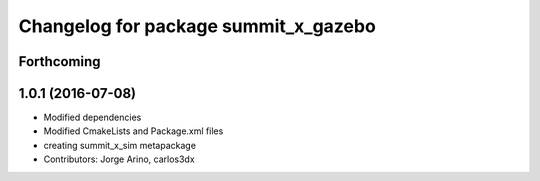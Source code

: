 ^^^^^^^^^^^^^^^^^^^^^^^^^^^^^^^^^^^^^
Changelog for package summit_x_gazebo
^^^^^^^^^^^^^^^^^^^^^^^^^^^^^^^^^^^^^

Forthcoming
-----------

1.0.1 (2016-07-08)
------------------
* Modified dependencies
* Modified CmakeLists and Package.xml files
* creating summit_x_sim metapackage
* Contributors: Jorge Arino, carlos3dx

